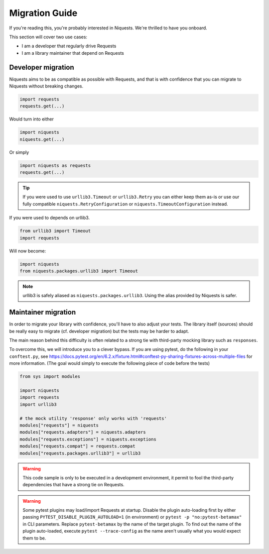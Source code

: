 .. _migrate:

Migration Guide
================

If you're reading this, you're probably interested in Niquests. We're thrilled to have
you onboard.

This section will cover two use cases:

- I am a developer that regularly drive Requests
- I am a library maintainer that depend on Requests

Developer migration
-------------------

Niquests aims to be as compatible as possible with Requests, and that is
with confidence that you can migrate to Niquests without breaking changes.

.. code:: python

    import requests
    requests.get(...)

Would turn into either

.. code:: python

    import niquests
    niquests.get(...)

Or simply

.. code:: python

    import niquests as requests
    requests.get(...)

.. tip:: If you were used to use ``urllib3.Timeout`` or ``urllib3.Retry`` you can either keep them as-is or use our fully compatible ``niquests.RetryConfiguration`` or ``niquests.TimeoutConfiguration`` instead.

If you were used to depends on urllib3.

.. code:: python

    from urllib3 import Timeout
    import requests

Will now become:

.. code:: python

    import niquests
    from niquests.packages.urllib3 import Timeout

.. note:: urllib3 is safely aliased as ``niquests.packages.urllib3``. Using the alias provided by Niquests is safer.

Maintainer migration
--------------------

In order to migrate your library with confidence, you'll have to also adjust your tests.
The library itself (sources) should be really easy to migrate (cf. developer migration)
but the tests may be harder to adapt.

The main reason behind this difficulty is often related to a strong tie with third-party
mocking library such as ``responses``.

To overcome this, we will introduce you to a clever bypass. If you are using pytest, do the
following in your ``conftest.py``, see https://docs.pytest.org/en/6.2.x/fixture.html#conftest-py-sharing-fixtures-across-multiple-files
for more information. (The goal would simply to execute the following piece of code before the tests)

.. code:: python

    from sys import modules

    import niquests
    import requests
    import urllib3

    # the mock utility 'response' only works with 'requests'
    modules["requests"] = niquests
    modules["requests.adapters"] = niquests.adapters
    modules["requests.exceptions"] = niquests.exceptions
    modules["requests.compat"] = requests.compat
    modules["requests.packages.urllib3"] = urllib3

.. warning:: This code sample is only to be executed in a development environment, it permit to fool the third-party dependencies that have a strong tie on Requests.

.. warning:: Some pytest plugins may load/import Requests at startup.
    Disable the plugin auto-loading first by either passing ``PYTEST_DISABLE_PLUGIN_AUTOLOAD=1`` (in environment)
    or ``pytest -p "no:pytest-betamax"`` in CLI parameters. Replace ``pytest-betamax`` by the name of the target plugin.
    To find out the name of the plugin auto-loaded, execute ``pytest --trace-config`` as the name aren't usually what
    you would expect them to be.
